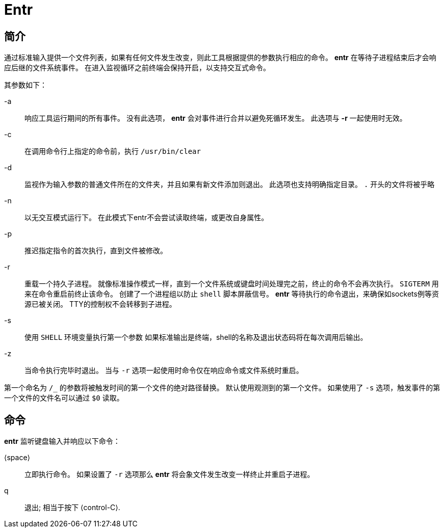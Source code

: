 = Entr

== 简介

通过标准输入提供一个文件列表，如果有任何文件发生改变，则此工具根据提供的参数执行相应的命令。
**entr** 在等待子进程结束后才会响应后继的文件系统事件。
在进入监视循环之前终端会保持开启，以支持交互式命令。

其参数如下：

-a:: 响应工具运行期间的所有事件。
没有此选项， **entr** 会对事件进行合并以避免死循环发生。
此选项与 **-r** 一起使用时无效。

-c:: 在调用命令行上指定的命令前，执行 `/usr/bin/clear`

-d:: 监视作为输入参数的普通文件所在的文件夹，并且如果有新文件添加则退出。
此选项也支持明确指定目录。
`.` 开头的文件将被乎略

-n:: 以无交互模式运行下。
在此模式下entr不会尝试读取终端，或更改自身属性。

-p:: 推迟指定指令的首次执行，直到文件被修改。

-r:: 重载一个持久子进程。
就像标准操作模式一样，直到一个文件系统或键盘时间处理完之前，终止的命令不会再次执行。
`SIGTERM` 用来在命令重启前终止该命令。
创建了一个进程组以防止 `shell` 脚本屏蔽信号。
**entr** 等待执行的命令退出，来确保如sockets例等资源已被关闭。
TTY的控制权不会转移到子进程。

-s:: 使用 `SHELL` 环境变量执行第一个参数
如果标准输出是终端，shell的名称及退出状态码将在每次调用后输出。

-z:: 当命令执行完毕时退出。
当与 `-r` 选项一起使用时命令仅在响应命令或文件系统时重启。

第一个命名为 `/_` 的参数将被触发时间的第一个文件的绝对路径替换。
默认使用观测到的第一个文件。
如果使用了 `-s` 选项，触发事件的第一个文件的文件名可以通过 `$0` 读取。

== 命令
**entr** 监听键盘输入并响应以下命令：

⟨space⟩::  立即执行命令。
如果设置了 `-r` 选项那么 **entr** 将会象文件发生改变一样终止并重启子进程。

q::        退出; 相当于按下 ⟨control-C⟩.
